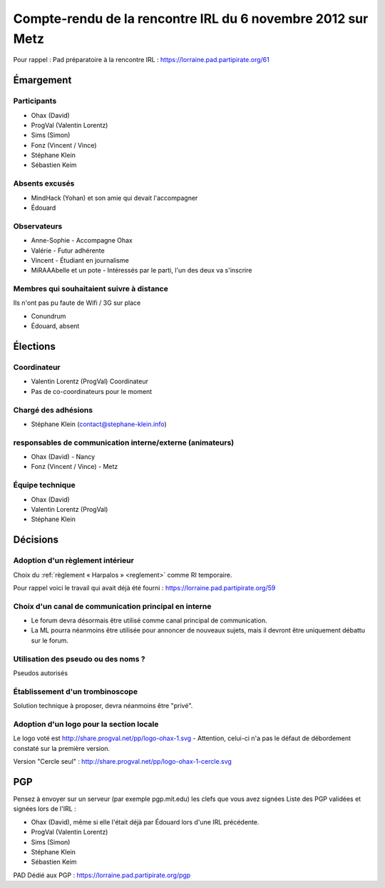 .. _reunions_2012-11-06:

============================================================
Compte-rendu de la rencontre IRL du 6 novembre 2012 sur Metz
============================================================

Pour rappel : Pad préparatoire à la rencontre IRL : https://lorraine.pad.partipirate.org/61

Émargement
==========

Participants
------------

* Ohax (David)
* ProgVal (Valentin Lorentz)
* Sims (Simon)
* Fonz (Vincent / Vince)
* Stéphane Klein
* Sébastien Keim

Absents excusés
---------------

* MindHack (Yohan) et son amie qui devait l'accompagner
* Édouard

Observateurs
------------

* Anne-Sophie - Accompagne Ohax
* Valérie - Futur adhérente
* Vincent - Étudiant en journalisme
* MiRAAAbelle et un pote - Intéressés par le parti, l'un des deux va s'inscrire

Membres qui souhaitaient suivre à distance
------------------------------------------

Ils n'ont pas pu faute de Wifi / 3G sur place

* Conundrum
* Édouard, absent

Élections
=========

Coordinateur
------------

* Valentin Lorentz (ProgVal) Coordinateur
* Pas de co-coordinateurs pour le moment

Chargé des adhésions
--------------------

* Stéphane Klein (contact@stephane-klein.info)

responsables de communication interne/externe (animateurs)
----------------------------------------------------------

* Ohax (David) - Nancy
* Fonz (Vincent / Vince) - Metz

Équipe technique
----------------

* Ohax (David)
* Valentin Lorentz (ProgVal)
* Stéphane Klein

Décisions
=========

Adoption d'un règlement intérieur
---------------------------------

Choix du :ref:`règlement « Harpalos » <reglement>` comme RI temporaire.

Pour rappel voici le travail qui avait déjà été fourni : https://lorraine.pad.partipirate.org/59

Choix d'un canal de communication principal en interne
------------------------------------------------------

* Le forum devra désormais être utilisé comme canal principal de communication.
* La ML pourra néanmoins être utilisée pour annoncer de nouveaux sujets, mais il devront être uniquement débattu sur le forum.

Utilisation des pseudo ou des noms ?
------------------------------------

Pseudos autorisés

Établissement d'un trombinoscope
--------------------------------

Solution technique à proposer, devra néanmoins être "privé".

Adoption d'un logo pour la section locale
-----------------------------------------

Le logo voté est http://share.progval.net/pp/logo-ohax-1.svg - Attention, celui-ci n'a pas le défaut de débordement constaté sur la première version.

Version "Cercle seul" : http://share.progval.net/pp/logo-ohax-1-cercle.svg

PGP
===

Pensez à envoyer sur un serveur (par exemple pgp.mit.edu) les clefs que vous avez signées
Liste des PGP validées et signées lors de l'IRL : 

* Ohax (David), même si elle l'était déjà par Édouard lors d'une IRL précédente.
* ProgVal (Valentin Lorentz)
* Sims (Simon)
* Stéphane Klein
* Sébastien Keim

PAD Dédié aux PGP : https://lorraine.pad.partipirate.org/pgp
